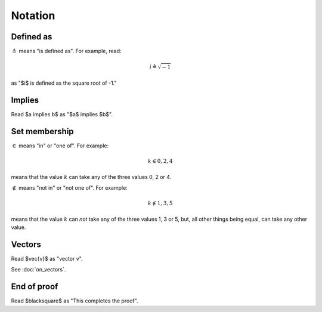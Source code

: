 ########
Notation
########

**********
Defined as
**********

:math:`\triangleq` means "is defined as". For example, read:

.. math::

   i \triangleq \sqrt{-1}

as "$i$ is defined as the square root of -1."

*******
Implies
*******

Read $a \implies b$ as "$a$ implies $b$".

**************
Set membership
**************

:math:`\in` means "in" or "one of". For example:

.. math::

   k \in 0, 2, 4

means that the value :math:`k` can take any of the three values 0, 2 or 4.

:math:`\notin` means "not in" or "not one of". For example:

.. math::

   k \notin 1, 3, 5

means that the value :math:`k` can *not* take any of the three values 1, 3 or
5, but, all other things being equal, can take any other value.

*******
Vectors
*******

Read $\vec{v}$ as "vector v".

See :doc:`on_vectors`.

************
End of proof
************

Read $\blacksquare$ as "This completes the proof".
